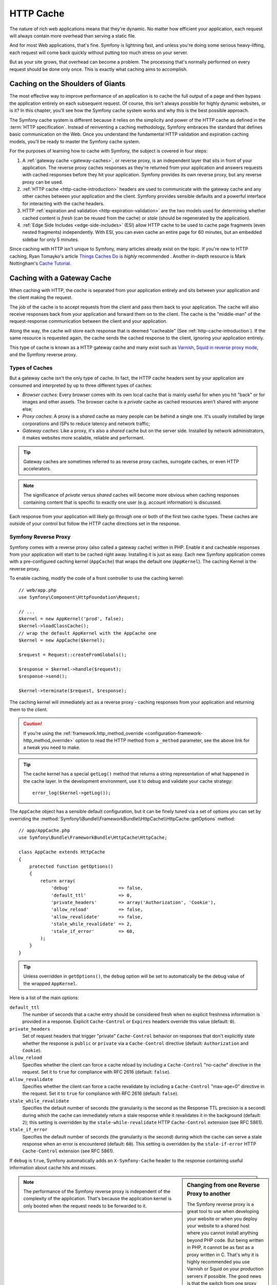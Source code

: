 .. index::
   single: Cache

HTTP Cache
==========

The nature of rich web applications means that they're dynamic. No matter
how efficient your application, each request will always contain more overhead
than serving a static file.

And for most Web applications, that's fine. Symfony is lightning fast, and
unless you're doing some serious heavy-lifting, each request will come back
quickly without putting too much stress on your server.

But as your site grows, that overhead can become a problem. The processing
that's normally performed on every request should be done only once. This
is exactly what caching aims to accomplish.

Caching on the Shoulders of Giants
----------------------------------

The most effective way to improve performance of an application is to cache
the full output of a page and then bypass the application entirely on each
subsequent request. Of course, this isn't always possible for highly dynamic
websites, or is it? In this chapter, you'll see how the Symfony cache
system works and why this is the best possible approach.

The Symfony cache system is different because it relies on the simplicity
and power of the HTTP cache as defined in the :term:`HTTP specification`.
Instead of reinventing a caching methodology, Symfony embraces the standard
that defines basic communication on the Web. Once you understand the fundamental
HTTP validation and expiration caching models, you'll be ready to master
the Symfony cache system.

For the purposes of learning how to cache with Symfony, the
subject is covered in four steps:

#. A :ref:`gateway cache <gateway-caches>`, or reverse proxy, is
   an independent layer that sits in front of your application. The reverse
   proxy caches responses as they're returned from your application and answers
   requests with cached responses before they hit your application. Symfony
   provides its own reverse proxy, but any reverse proxy can be used.

#. :ref:`HTTP cache <http-cache-introduction>` headers are used
   to communicate with the gateway cache and any other caches between your
   application and the client. Symfony provides sensible defaults and a
   powerful interface for interacting with the cache headers.

#. HTTP :ref:`expiration and validation <http-expiration-validation>`
   are the two models used for determining whether cached content is *fresh*
   (can be reused from the cache) or *stale* (should be regenerated by the
   application).

#. :ref:`Edge Side Includes <edge-side-includes>` (ESI) allow HTTP
   cache to be used to cache page fragments (even nested fragments) independently.
   With ESI, you can even cache an entire page for 60 minutes, but an embedded
   sidebar for only 5 minutes.

Since caching with HTTP isn't unique to Symfony, many articles already exist
on the topic. If you're new to HTTP caching, Ryan
Tomayko's article `Things Caches Do`_ is *highly* recommended . Another in-depth resource is Mark
Nottingham's `Cache Tutorial`_.

.. index::
   single: Cache; Proxy
   single: Cache; Reverse proxy
   single: Cache; Gateway

.. _gateway-caches:

Caching with a Gateway Cache
----------------------------

When caching with HTTP, the *cache* is separated from your application entirely
and sits between your application and the client making the request.

The job of the cache is to accept requests from the client and pass them
back to your application. The cache will also receive responses back from
your application and forward them on to the client. The cache is the "middle-man"
of the request-response communication between the client and your application.

Along the way, the cache will store each response that is deemed "cacheable"
(See :ref:`http-cache-introduction`). If the same resource is requested again,
the cache sends the cached response to the client, ignoring your application
entirely.

This type of cache is known as a HTTP gateway cache and many exist such
as `Varnish`_, `Squid in reverse proxy mode`_, and the Symfony reverse proxy.

.. index::
   single: Cache; Types of

Types of Caches
~~~~~~~~~~~~~~~

But a gateway cache isn't the only type of cache. In fact, the HTTP cache
headers sent by your application are consumed and interpreted by up to three
different types of caches:

* *Browser caches*: Every browser comes with its own local cache that is
  mainly useful for when you hit "back" or for images and other assets.
  The browser cache is a *private* cache as cached resources aren't shared
  with anyone else;

* *Proxy caches*: A proxy is a *shared* cache as many people can be behind a
  single one. It's usually installed by large corporations and ISPs to reduce
  latency and network traffic;

* *Gateway caches*: Like a proxy, it's also a *shared* cache but on the server
  side. Installed by network administrators, it makes websites more scalable,
  reliable and performant.

.. tip::

    Gateway caches are sometimes referred to as reverse proxy caches,
    surrogate caches, or even HTTP accelerators.

.. note::

    The significance of *private* versus *shared* caches will become more
    obvious when caching responses containing content that is
    specific to exactly one user (e.g. account information) is discussed.

Each response from your application will likely go through one or both of
the first two cache types. These caches are outside of your control but follow
the HTTP cache directions set in the response.

.. index::
   single: Cache; Symfony reverse proxy

.. _`symfony-gateway-cache`:
.. _symfony2-reverse-proxy:

Symfony Reverse Proxy
~~~~~~~~~~~~~~~~~~~~~

Symfony comes with a reverse proxy (also called a gateway cache) written
in PHP. Enable it and cacheable responses from your application will start
to be cached right away. Installing it is just as easy. Each new Symfony
application comes with a pre-configured caching kernel (``AppCache``) that
wraps the default one (``AppKernel``). The caching Kernel *is* the reverse
proxy.

To enable caching, modify the code of a front controller to use the caching
kernel::

    // web/app.php
    use Symfony\Component\HttpFoundation\Request;

    // ...
    $kernel = new AppKernel('prod', false);
    $kernel->loadClassCache();
    // wrap the default AppKernel with the AppCache one
    $kernel = new AppCache($kernel);

    $request = Request::createFromGlobals();

    $response = $kernel->handle($request);
    $response->send();

    $kernel->terminate($request, $response);

The caching kernel will immediately act as a reverse proxy - caching responses
from your application and returning them to the client.

.. caution::

    If you're using the :ref:`framework.http_method_override <configuration-framework-http_method_override>`
    option to read the HTTP method from a ``_method`` parameter, see the
    above link for a tweak you need to make.

.. tip::

    The cache kernel has a special ``getLog()`` method that returns a string
    representation of what happened in the cache layer. In the development
    environment, use it to debug and validate your cache strategy::

        error_log($kernel->getLog());

The ``AppCache`` object has a sensible default configuration, but it can be
finely tuned via a set of options you can set by overriding the
:method:`Symfony\\Bundle\\FrameworkBundle\\HttpCache\\HttpCache::getOptions`
method::

    // app/AppCache.php
    use Symfony\Bundle\FrameworkBundle\HttpCache\HttpCache;

    class AppCache extends HttpCache
    {
        protected function getOptions()
        {
            return array(
                'debug'                  => false,
                'default_ttl'            => 0,
                'private_headers'        => array('Authorization', 'Cookie'),
                'allow_reload'           => false,
                'allow_revalidate'       => false,
                'stale_while_revalidate' => 2,
                'stale_if_error'         => 60,
            );
        }
    }

.. tip::

    Unless overridden in ``getOptions()``, the ``debug`` option will be set
    to automatically be the debug value of the wrapped ``AppKernel``.

Here is a list of the main options:

``default_ttl``
    The number of seconds that a cache entry should be considered fresh when no
    explicit freshness information is provided in a response. Explicit
    ``Cache-Control`` or ``Expires`` headers override this value (default: ``0``).

``private_headers``
    Set of request headers that trigger "private" ``Cache-Control`` behavior on
    responses that don't explicitly state whether the response is ``public`` or
    ``private`` via a ``Cache-Control`` directive (default: ``Authorization``
    and ``Cookie``).

``allow_reload``
    Specifies whether the client can force a cache reload by including a
    ``Cache-Control`` "no-cache" directive in the request. Set it to ``true`` for
    compliance with RFC 2616 (default: ``false``).

``allow_revalidate``
    Specifies whether the client can force a cache revalidate by including a
    ``Cache-Control`` "max-age=0" directive in the request. Set it to ``true`` for
    compliance with RFC 2616 (default: ``false``).

``stale_while_revalidate``
    Specifies the default number of seconds (the granularity is the second as the
    Response TTL precision is a second) during which the cache can immediately
    return a stale response while it revalidates it in the background (default:
    ``2``); this setting is overridden by the ``stale-while-revalidate`` HTTP
    ``Cache-Control`` extension (see RFC 5861).

``stale_if_error``
    Specifies the default number of seconds (the granularity is the second) during
    which the cache can serve a stale response when an error is encountered
    (default: ``60``). This setting is overridden by the ``stale-if-error`` HTTP
    ``Cache-Control`` extension (see RFC 5861).

If ``debug`` is ``true``, Symfony automatically adds an ``X-Symfony-Cache``
header to the response containing useful information about cache hits and
misses.

.. sidebar:: Changing from one Reverse Proxy to another

    The Symfony reverse proxy is a great tool to use when developing your
    website or when you deploy your website to a shared host where you cannot
    install anything beyond PHP code. But being written in PHP, it cannot
    be as fast as a proxy written in C. That's why it is highly recommended you
    use Varnish or Squid on your production servers if possible. The good
    news is that the switch from one proxy server to another is easy and
    transparent as no code modification is needed in your application. Start
    easy with the Symfony reverse proxy and upgrade later to Varnish when
    your traffic increases.

    For more information on using Varnish with Symfony, see the
    :doc:`How to use Varnish </cookbook/cache/varnish>` cookbook chapter.

.. note::

    The performance of the Symfony reverse proxy is independent of the
    complexity of the application. That's because the application kernel is
    only booted when the request needs to be forwarded to it.

.. index::
   single: Cache; HTTP

.. _http-cache-introduction:

Introduction to HTTP Caching
----------------------------

To take advantage of the available cache layers, your application must be
able to communicate which responses are cacheable and the rules that govern
when/how that cache should become stale. This is done by setting HTTP cache
headers on the response.

.. tip::

    Keep in mind that "HTTP" is nothing more than the language (a simple text
    language) that web clients (e.g. browsers) and web servers use to communicate
    with each other. HTTP caching is the part of that language that allows clients
    and servers to exchange information related to caching.

HTTP specifies four response cache headers that are looked at here:

* ``Cache-Control``
* ``Expires``
* ``ETag``
* ``Last-Modified``

The most important and versatile header is the ``Cache-Control`` header,
which is actually a collection of various cache information.

.. note::

    Each of the headers will be explained in full detail in the
    :ref:`http-expiration-validation` section.

.. index::
   single: Cache; Cache-Control header
   single: HTTP headers; Cache-Control

The Cache-Control Header
~~~~~~~~~~~~~~~~~~~~~~~~

The ``Cache-Control`` header is unique in that it contains not one, but various
pieces of information about the cacheability of a response. Each piece of
information is separated by a comma:

.. code-block:: text

    Cache-Control: private, max-age=0, must-revalidate

    Cache-Control: max-age=3600, must-revalidate

Symfony provides an abstraction around the ``Cache-Control`` header to make
its creation more manageable::

    // ...

    use Symfony\Component\HttpFoundation\Response;

    $response = new Response();

    // mark the response as either public or private
    $response->setPublic();
    $response->setPrivate();

    // set the private or shared max age
    $response->setMaxAge(600);
    $response->setSharedMaxAge(600);

    // set a custom Cache-Control directive
    $response->headers->addCacheControlDirective('must-revalidate', true);

.. tip::

    If you need to set cache headers for many different controller actions,
    you might want to look into the FOSHttpCacheBundle_. It provides a way
    to define cache headers based on the URL pattern and other request
    properties.

Public vs Private Responses
~~~~~~~~~~~~~~~~~~~~~~~~~~~

Both gateway and proxy caches are considered "shared" caches as the cached
content is shared by more than one user. If a user-specific response were
ever mistakenly stored by a shared cache, it might be returned later to any
number of different users. Imagine if your account information were cached
and then returned to every subsequent user who asked for their account page!

To handle this situation, every response may be set to be public or private:

*public*
    Indicates that the response may be cached by both private and shared caches.

*private*
    Indicates that all or part of the response message is intended for a single
    user and must not be cached by a shared cache.

Symfony conservatively defaults each response to be private. To take advantage
of shared caches (like the Symfony reverse proxy), the response will need
to be explicitly set as public.

.. index::
   single: Cache; Safe methods

Safe Methods
~~~~~~~~~~~~

HTTP caching only works for "safe" HTTP methods (like GET and HEAD). Being
safe means that you never change the application's state on the server when
serving the request (you can of course log information, cache data, etc).
This has two very reasonable consequences:

* You should *never* change the state of your application when responding
  to a GET or HEAD request. Even if you don't use a gateway cache, the presence
  of proxy caches means that any GET or HEAD request may or may not actually
  hit your server;

* Don't expect PUT, POST or DELETE methods to cache. These methods are meant
  to be used when mutating the state of your application (e.g. deleting a
  blog post). Caching them would prevent certain requests from hitting and
  mutating your application.

.. _http-cache-defaults:

Caching Rules and Defaults
~~~~~~~~~~~~~~~~~~~~~~~~~~

HTTP 1.1 allows caching anything by default unless there is an explicit
``Cache-Control`` header. In practice, most caches do nothing when requests
have a cookie, an authorization header, use a non-safe method (i.e. PUT, POST,
DELETE), or when responses have a redirect status code.

Symfony automatically sets a sensible and conservative ``Cache-Control``
header when none is set by the developer by following these rules:

* If no cache header is defined (``Cache-Control``, ``Expires``, ``ETag``
  or ``Last-Modified``), ``Cache-Control`` is set to ``no-cache``, meaning
  that the response will not be cached;

* If ``Cache-Control`` is empty (but one of the other cache headers is present),
  its value is set to ``private, must-revalidate``;

* But if at least one ``Cache-Control`` directive is set, and no ``public`` or
  ``private`` directives have been explicitly added, Symfony adds the
  ``private`` directive automatically (except when ``s-maxage`` is set).

.. _http-expiration-validation:
.. _http-expiration-and-validation:

HTTP Expiration, Validation and Invalidation
--------------------------------------------

The HTTP specification defines two caching models:

* With the `expiration model`_, you simply specify how long a response should
  be considered "fresh" by including a ``Cache-Control`` and/or an ``Expires``
  header. Caches that understand expiration will not make the same request
  until the cached version reaches its expiration time and becomes "stale";

* When pages are really dynamic (i.e. their representation changes often),
  the `validation model`_ is often necessary. With this model, the
  cache stores the response, but asks the server on each request whether
  or not the cached response is still valid. The application uses a unique
  response identifier (the ``Etag`` header) and/or a timestamp (the ``Last-Modified``
  header) to check if the page has changed since being cached.

The goal of both models is to never generate the same response twice by relying
on a cache to store and return "fresh" responses. To achieve long caching times
but still provide updated content immediately, *cache invalidation* is
sometimes used.

.. sidebar:: Reading the HTTP Specification

    The HTTP specification defines a simple but powerful language in which
    clients and servers can communicate. As a web developer, the request-response
    model of the specification dominates your work. Unfortunately, the actual
    specification document - `RFC 2616`_ - can be difficult to read.

    There is an ongoing effort (`HTTP Bis`_) to rewrite the RFC 2616. It does
    not describe a new version of HTTP, but mostly clarifies the original HTTP
    specification. The organization is also improved as the specification
    is split into seven parts; everything related to HTTP caching can be
    found in two dedicated parts (`P4 - Conditional Requests`_ and `P6 -
    Caching: Browser and intermediary caches`_).

    As a web developer, you are strongly urged to read the specification. Its
    clarity and power - even more than ten years after its creation - is
    invaluable. Don't be put-off by the appearance of the spec - its contents
    are much more beautiful than its cover.

.. index::
   single: Cache; HTTP expiration

Expiration
~~~~~~~~~~

The expiration model is the more efficient and straightforward of the two
caching models and should be used whenever possible. When a response is cached
with an expiration, the cache will store the response and return it directly
without hitting the application until it expires.

The expiration model can be accomplished using one of two, nearly identical,
HTTP headers: ``Expires`` or ``Cache-Control``.

.. index::
   single: Cache; Expires header
   single: HTTP headers; Expires

Expiration with the ``Expires`` Header
~~~~~~~~~~~~~~~~~~~~~~~~~~~~~~~~~~~~~~

According to the HTTP specification, "the ``Expires`` header field gives
the date/time after which the response is considered stale." The ``Expires``
header can be set with the ``setExpires()`` ``Response`` method. It takes a
``DateTime`` instance as an argument::

    $date = new DateTime();
    $date->modify('+600 seconds');

    $response->setExpires($date);

The resulting HTTP header will look like this:

.. code-block:: text

    Expires: Thu, 01 Mar 2011 16:00:00 GMT

.. note::

    The ``setExpires()`` method automatically converts the date to the GMT
    timezone as required by the specification.

Note that in HTTP versions before 1.1 the origin server wasn't required to
send the ``Date`` header. Consequently, the cache (e.g. the browser) might
need to rely on the local clock to evaluate the ``Expires`` header making
the lifetime calculation vulnerable to clock skew. Another limitation
of the ``Expires`` header is that the specification states that "HTTP/1.1
servers should not send ``Expires`` dates more than one year in the future."

.. index::
   single: Cache; Cache-Control header
   single: HTTP headers; Cache-Control

Expiration with the ``Cache-Control`` Header
~~~~~~~~~~~~~~~~~~~~~~~~~~~~~~~~~~~~~~~~~~~~

Because of the ``Expires`` header limitations, most of the time, you should
use the ``Cache-Control`` header instead. Recall that the ``Cache-Control``
header is used to specify many different cache directives. For expiration,
there are two directives, ``max-age`` and ``s-maxage``. The first one is
used by all caches, whereas the second one is only taken into account by
shared caches::

    // Sets the number of seconds after which the response
    // should no longer be considered fresh
    $response->setMaxAge(600);

    // Same as above but only for shared caches
    $response->setSharedMaxAge(600);

The ``Cache-Control`` header would take on the following format (it may have
additional directives):

.. code-block:: text

    Cache-Control: max-age=600, s-maxage=600

.. index::
   single: Cache; Validation

Validation
~~~~~~~~~~

When a resource needs to be updated as soon as a change is made to the underlying
data, the expiration model falls short. With the expiration model, the application
won't be asked to return the updated response until the cache finally becomes
stale.

The validation model addresses this issue. Under this model, the cache continues
to store responses. The difference is that, for each request, the cache asks the
application if the cached response is still valid or if it needs to be regenerated.
If the cache *is* still valid, your application should return a 304 status code
and no content. This tells the cache that it's ok to return the cached response.

Under this model, you only save CPU if you're able to determine that the
cached response is still valid by doing *less* work than generating the whole
page again (see below for an implementation example).

.. tip::

    The 304 status code means "Not Modified". It's important because with
    this status code the response does *not* contain the actual content being
    requested. Instead, the response is simply a light-weight set of directions that
    tells the cache that it should use its stored version.

Like with expiration, there are two different HTTP headers that can be used
to implement the validation model: ``ETag`` and ``Last-Modified``.

.. index::
   single: Cache; Etag header
   single: HTTP headers; Etag

Validation with the ``ETag`` Header
~~~~~~~~~~~~~~~~~~~~~~~~~~~~~~~~~~~

The ``ETag`` header is a string header (called the "entity-tag") that uniquely
identifies one representation of the target resource. It's entirely generated
and set by your application so that you can tell, for example, if the ``/about``
resource that's stored by the cache is up-to-date with what your application
would return. An ``ETag`` is like a fingerprint and is used to quickly compare
if two different versions of a resource are equivalent. Like fingerprints,
each ``ETag`` must be unique across all representations of the same resource.

To see a simple implementation, generate the ETag as the md5 of the content::

    // src/AppBundle/Controller/DefaultController.php
    namespace AppBundle\Controller;

    use Symfony\Component\HttpFoundation\Request;

    class DefaultController extends Controller
    {
        public function homepageAction(Request $request)
        {
            $response = $this->render('static/homepage.html.twig');
            $response->setETag(md5($response->getContent()));
            $response->setPublic(); // make sure the response is public/cacheable
            $response->isNotModified($request);

            return $response;
        }
    }

The :method:`Symfony\\Component\\HttpFoundation\\Response::isNotModified`
method compares the ``If-None-Match`` sent with the ``Request`` with the
``ETag`` header set on the ``Response``. If the two match, the method
automatically sets the ``Response`` status code to 304.

.. note::

    The cache sets the ``If-None-Match`` header on the request to the ``ETag``
    of the original cached response before sending the request back to the
    app. This is how the cache and server communicate with each other and
    decide whether or not the resource has been updated since it was cached.

This algorithm is simple enough and very generic, but you need to create the
whole ``Response`` before being able to compute the ETag, which is sub-optimal.
In other words, it saves on bandwidth, but not CPU cycles.

In the :ref:`optimizing-cache-validation` section, you'll see how validation
can be used more intelligently to determine the validity of a cache without
doing so much work.

.. tip::

    Symfony also supports weak ETags by passing ``true`` as the second
    argument to the
    :method:`Symfony\\Component\\HttpFoundation\\Response::setEtag` method.

.. index::
   single: Cache; Last-Modified header
   single: HTTP headers; Last-Modified

Validation with the ``Last-Modified`` Header
~~~~~~~~~~~~~~~~~~~~~~~~~~~~~~~~~~~~~~~~~~~~

The ``Last-Modified`` header is the second form of validation. According
to the HTTP specification, "The ``Last-Modified`` header field indicates
the date and time at which the origin server believes the representation
was last modified." In other words, the application decides whether or not
the cached content has been updated based on whether or not it's been updated
since the response was cached.

For instance, you can use the latest update date for all the objects needed to
compute the resource representation as the value for the ``Last-Modified``
header value::

    // src/AppBundle/Controller/ArticleController.php
    namespace AppBundle\Controller;

    // ...
    use Symfony\Component\HttpFoundation\Response;
    use Symfony\Component\HttpFoundation\Request;
    use AppBundle\Entity\Article;

    class ArticleController extends Controller
    {
        public function showAction(Article $article, Request $request)
        {
            $author = $article->getAuthor();

            $articleDate = new \DateTime($article->getUpdatedAt());
            $authorDate = new \DateTime($author->getUpdatedAt());

            $date = $authorDate > $articleDate ? $authorDate : $articleDate;

            $response = new Response();
            $response->setLastModified($date);
            // Set response as public. Otherwise it will be private by default.
            $response->setPublic();

            if ($response->isNotModified($request)) {
                return $response;
            }

            // ... do more work to populate the response with the full content

            return $response;
        }
    }

The :method:`Symfony\\Component\\HttpFoundation\\Response::isNotModified`
method compares the ``If-Modified-Since`` header sent by the request with
the ``Last-Modified`` header set on the response. If they are equivalent,
the ``Response`` will be set to a 304 status code.

.. note::

    The cache sets the ``If-Modified-Since`` header on the request to the ``Last-Modified``
    of the original cached response before sending the request back to the
    app. This is how the cache and server communicate with each other and
    decide whether or not the resource has been updated since it was cached.

.. index::
   single: Cache; Conditional get
   single: HTTP; 304

.. _optimizing-cache-validation:

Optimizing your Code with Validation
~~~~~~~~~~~~~~~~~~~~~~~~~~~~~~~~~~~~

The main goal of any caching strategy is to lighten the load on the application.
Put another way, the less you do in your application to return a 304 response,
the better. The ``Response::isNotModified()`` method does exactly that by
exposing a simple and efficient pattern::

    // src/AppBundle/Controller/ArticleController.php
    namespace AppBundle\Controller;

    // ...
    use Symfony\Component\HttpFoundation\Response;
    use Symfony\Component\HttpFoundation\Request;

    class ArticleController extends Controller
    {
        public function showAction($articleSlug, Request $request)
        {
            // Get the minimum information to compute
            // the ETag or the Last-Modified value
            // (based on the Request, data is retrieved from
            // a database or a key-value store for instance)
            $article = ...;

            // create a Response with an ETag and/or a Last-Modified header
            $response = new Response();
            $response->setETag($article->computeETag());
            $response->setLastModified($article->getPublishedAt());

            // Set response as public. Otherwise it will be private by default.
            $response->setPublic();

            // Check that the Response is not modified for the given Request
            if ($response->isNotModified($request)) {
                // return the 304 Response immediately
                return $response;
            }

            // do more work here - like retrieving more data
            $comments = ...;

            // or render a template with the $response you've already started
            return $this->render('article/show.html.twig', array(
                'article' => $article,
                'comments' => $comments
            ), $response);
        }
    }

When the ``Response`` is not modified, the ``isNotModified()`` automatically sets
the response status code to ``304``, removes the content, and removes some
headers that must not be present for ``304`` responses (see
:method:`Symfony\\Component\\HttpFoundation\\Response::setNotModified`).

.. index::
   single: Cache; Vary
   single: HTTP headers; Vary

Varying the Response
~~~~~~~~~~~~~~~~~~~~

So far, it's been assumed that each URI has exactly one representation of the
target resource. By default, HTTP caching is done by using the URI of the
resource as the cache key. If two people request the same URI of a cacheable
resource, the second person will receive the cached version.

Sometimes this isn't enough and different versions of the same URI need to
be cached based on one or more request header values. For instance, if you
compress pages when the client supports it, any given URI has two representations:
one when the client supports compression, and one when it does not. This
determination is done by the value of the ``Accept-Encoding`` request header.

In this case, you need the cache to store both a compressed and uncompressed
version of the response for the particular URI and return them based on the
request's ``Accept-Encoding`` value. This is done by using the ``Vary`` response
header, which is a comma-separated list of different headers whose values
trigger a different representation of the requested resource:

.. code-block:: text

    Vary: Accept-Encoding, User-Agent

.. tip::

    This particular ``Vary`` header would cache different versions of each
    resource based on the URI and the value of the ``Accept-Encoding`` and
    ``User-Agent`` request header.

The ``Response`` object offers a clean interface for managing the ``Vary``
header::

    // set one vary header
    $response->setVary('Accept-Encoding');

    // set multiple vary headers
    $response->setVary(array('Accept-Encoding', 'User-Agent'));

The ``setVary()`` method takes a header name or an array of header names for
which the response varies.

Expiration and Validation
~~~~~~~~~~~~~~~~~~~~~~~~~

You can of course use both validation and expiration within the same ``Response``.
As expiration wins over validation, you can easily benefit from the best of
both worlds. In other words, by using both expiration and validation, you
can instruct the cache to serve the cached content, while checking back
at some interval (the expiration) to verify that the content is still valid.

.. tip::

    You can also define HTTP caching headers for expiration and validation by using
    annotations. See the `FrameworkExtraBundle documentation`_.

.. index::
   pair: Cache; Configuration

More Response Methods
~~~~~~~~~~~~~~~~~~~~~

The Response class provides many more methods related to the cache. Here are
the most useful ones::

    // Marks the Response stale
    $response->expire();

    // Force the response to return a proper 304 response with no content
    $response->setNotModified();

Additionally, most cache-related HTTP headers can be set via the single
:method:`Symfony\\Component\\HttpFoundation\\Response::setCache` method::

    // Set cache settings in one call
    $response->setCache(array(
        'etag'          => $etag,
        'last_modified' => $date,
        'max_age'       => 10,
        's_maxage'      => 10,
        'public'        => true,
        // 'private'    => true,
    ));

.. index::
   single: Cache; Invalidation

.. _http-cache-invalidation:

Cache Invalidation
~~~~~~~~~~~~~~~~~~

    "There are only two hard things in Computer Science: cache invalidation
    and naming things." -- Phil Karlton

Once an URL is cached by a gateway cache, the cache will not ask the
application for that content anymore. This allows the cache to provide fast
responses and reduces the load on your application. However, you risk
delivering outdated content. A way out of this dilemma is to use long
cache lifetimes, but to actively notify the gateway cache when content
changes. Reverse proxies usually provide a channel to receive such
notifications, typically through special HTTP requests.

.. caution::

    While cache invalidation is powerful, avoid it when possible. If you fail
    to invalidate something, outdated caches will be served for a potentially
    long time. Instead, use short cache lifetimes or use the validation model,
    and adjust your controllers to perform efficient validation checks as
    explained in :ref:`optimizing-cache-validation`.

    Furthermore, since invalidation is a topic specific to each type of reverse
    proxy, using this concept will tie you to a specific reverse proxy or need
    additional efforts to support different proxies.

Sometimes, however, you need that extra performance you can get when
explicitly invalidating. For invalidation, your application needs to detect
when content changes and tell the cache to remove the URLs which contain
that data from its cache.

.. tip::

    If you want to use cache invalidation, have a look at the
    `FOSHttpCacheBundle`_. This bundle provides services to help with various
    cache invalidation concepts and also documents the configuration for a
    couple of common caching proxies.

If one content corresponds to one URL, the ``PURGE`` model works well.
You send a request to the cache proxy with the HTTP method ``PURGE`` (using
the word "PURGE" is a convention, technically this can be any string) instead
of ``GET`` and make the cache proxy detect this and remove the data from the
cache instead of going to the application to get a response.

Here is how you can configure the Symfony reverse proxy to support the
``PURGE`` HTTP method::

    // app/AppCache.php

    use Symfony\Bundle\FrameworkBundle\HttpCache\HttpCache;
    use Symfony\Component\HttpFoundation\Request;
    use Symfony\Component\HttpFoundation\Response;
    // ...

    class AppCache extends HttpCache
    {
        protected function invalidate(Request $request, $catch = false)
        {
            if ('PURGE' !== $request->getMethod()) {
                return parent::invalidate($request, $catch);
            }

            if ('127.0.0.1' !== $request->getClientIp()) {
                return new Response(
                    'Invalid HTTP method',
                    Response::HTTP_BAD_REQUEST
                );
            }

            $response = new Response();
            if ($this->getStore()->purge($request->getUri())) {
                $response->setStatusCode(200, 'Purged');
            } else {
                $response->setStatusCode(200, 'Not found');
            }

            return $response;
        }
    }

.. caution::

    You must protect the ``PURGE`` HTTP method somehow to avoid random people
    purging your cached data.

**Purge** instructs the cache to drop a resource in *all its variants*
(according to the ``Vary`` header, see above). An alternative to purging is
**refreshing** a content. Refreshing means that the caching proxy is
instructed to discard its local cache and fetch the content again. This way,
the new content is already available in the cache. The drawback of refreshing
is that variants are not invalidated.

In many applications, the same content bit is used on various pages with
different URLs. More flexible concepts exist for those cases:

* **Banning** invalidates responses matching regular expressions on the
  URL or other criteria;
* **Cache tagging** lets you add a tag for each content used in a response
  so that you can invalidate all URLs containing a certain content.

.. index::
   single: Cache; ESI
   single: ESI

.. _edge-side-includes:

Using Edge Side Includes
------------------------

Gateway caches are a great way to make your website perform better. But they
have one limitation: they can only cache whole pages. If you can't cache
whole pages or if parts of a page has "more" dynamic parts, you are out of
luck. Fortunately, Symfony provides a solution for these cases, based on a
technology called `ESI`_, or Edge Side Includes. Akamai wrote this specification
almost 10 years ago and it allows specific parts of a page to have a different
caching strategy than the main page.

The ESI specification describes tags you can embed in your pages to communicate
with the gateway cache. Only one tag is implemented in Symfony, ``include``,
as this is the only useful one outside of Akamai context:

.. code-block:: html

    <!DOCTYPE html>
    <html>
        <body>
            <!-- ... some content -->

            <!-- Embed the content of another page here -->
            <esi:include src="http://..." />

            <!-- ... more content -->
        </body>
    </html>

.. note::

    Notice from the example that each ESI tag has a fully-qualified URL.
    An ESI tag represents a page fragment that can be fetched via the given
    URL.

When a request is handled, the gateway cache fetches the entire page from
its cache or requests it from the backend application. If the response contains
one or more ESI tags, these are processed in the same way. In other words,
the gateway cache either retrieves the included page fragment from its cache
or requests the page fragment from the backend application again. When all
the ESI tags have been resolved, the gateway cache merges each into the main
page and sends the final content to the client.

All of this happens transparently at the gateway cache level (i.e. outside
of your application). As you'll see, if you choose to take advantage of ESI
tags, Symfony makes the process of including them almost effortless.

.. _using-esi-in-symfony2:

Using ESI in Symfony
~~~~~~~~~~~~~~~~~~~~

First, to use ESI, be sure to enable it in your application configuration:

.. configuration-block::

    .. code-block:: yaml

        # app/config/config.yml
        framework:
            # ...
            esi: { enabled: true }

    .. code-block:: xml

        <!-- app/config/config.xml -->
        <?xml version="1.0" encoding="UTF-8" ?>
        <container xmlns="http://symfony.com/schema/dic/symfony"
            xmlns:xsi="http://www.w3.org/2001/XMLSchema-instance"
            xmlns:framework="http://symfony.com/schema/dic/symfony"
            xsi:schemaLocation="http://symfony.com/schema/dic/services
                http://symfony.com/schema/dic/services/services-1.0.xsd
                http://symfony.com/schema/dic/symfony
                http://symfony.com/schema/dic/symfony/symfony-1.0.xsd">

            <framework:config>
                <!-- ... -->
                <framework:esi enabled="true" />
            </framework:config>
        </container>

    .. code-block:: php

        // app/config/config.php
        $container->loadFromExtension('framework', array(
            // ...
            'esi' => array('enabled' => true),
        ));

Now, suppose you have a page that is relatively static, except for a news
ticker at the bottom of the content. With ESI, you can cache the news ticker
independent of the rest of the page.

.. code-block:: php

    // src/AppBundle/Controller/DefaultController.php

    // ...
    class DefaultController extends Controller
    {
        public function aboutAction()
        {
            $response = $this->render('static/about.html.twig');
            // set the shared max age - which also marks the response as public
            $response->setSharedMaxAge(600);

            return $response;
        }
    }

In this example, the full-page cache has a lifetime of ten minutes.
Next, include the news ticker in the template by embedding an action.
This is done via the ``render`` helper (See :ref:`templating-embedding-controller`
for more details).

As the embedded content comes from another page (or controller for that
matter), Symfony uses the standard ``render`` helper to configure ESI tags:

.. configuration-block::

    .. code-block:: twig

        {# app/Resources/views/static/about.html.twig #}

        {# you can use a controller reference #}
        {{ render_esi(controller('AppBundle:News:latest', { 'maxPerPage': 5 })) }}

        {# ... or a URL #}
        {{ render_esi(url('latest_news', { 'maxPerPage': 5 })) }}

    .. code-block:: html+php

        <!-- app/Resources/views/static/about.html.php -->

        <!-- you can use a controller reference -->
        <?php echo $view['actions']->render(
            new \Symfony\Component\HttpKernel\Controller\ControllerReference(
                'AppBundle:News:latest',
                array('maxPerPage' => 5)
            ),
            array('strategy' => 'esi')
        ) ?>

        <!-- ... or a URL -->
        <?php echo $view['actions']->render(
            $view['router']->url('latest_news', array('maxPerPage' => 5)),
            array('strategy' => 'esi'),
        ) ?>

By using the ``esi`` renderer (via the ``render_esi`` Twig function), you
tell Symfony that the action should be rendered as an ESI tag. You might be
wondering why you would want to use a helper instead of just writing the ESI
tag yourself. That's because using a helper makes your application work even
if there is no gateway cache installed.

.. tip::

    As you'll see below, the ``maxPerPage`` variable you pass is available
    as an argument to your controller (i.e. ``$maxPerPage``). The variables
    passed through ``render_esi`` also become part of the cache key so that
    you have unique caches for each combination of variables and values.

When using the default ``render`` function (or setting the renderer to
``inline``), Symfony merges the included page content into the main one
before sending the response to the client. But if you use the ``esi`` renderer
(i.e. call ``render_esi``) *and* if Symfony detects that it's talking to a
gateway cache that supports ESI, it generates an ESI include tag. But if there
is no gateway cache or if it does not support ESI, Symfony will just merge
the included page content within the main one as it would have done if you had
used ``render``.

.. note::

    Symfony detects if a gateway cache supports ESI via another Akamai
    specification that is supported out of the box by the Symfony reverse
    proxy.

The embedded action can now specify its own caching rules, entirely independent
of the master page.

.. code-block:: php

    // src/AppBundle/Controller/NewsController.php
    namespace AppBundle\Controller;

    // ...
    class NewsController extends Controller
    {
        public function latestAction($maxPerPage)
        {
            // ...
            $response->setSharedMaxAge(60);

            return $response;
        }
    }

With ESI, the full page cache will be valid for 600 seconds, but the news
component cache will only last for 60 seconds.

.. _book-http_cache-fragments:

When using a controller reference, the ESI tag should reference the embedded
action as an accessible URL so the gateway cache can fetch it independently of
the rest of the page. Symfony takes care of generating a unique URL for any
controller reference and it is able to route them properly thanks to the
:class:`Symfony\\Component\\HttpKernel\\EventListener\\FragmentListener`
that must be enabled in your configuration:

.. configuration-block::

    .. code-block:: yaml

        # app/config/config.yml
        framework:
            # ...
            fragments: { path: /_fragment }

    .. code-block:: xml

        <!-- app/config/config.xml -->
        <?xml version="1.0" encoding="UTF-8" ?>
        <container xmlns="http://symfony.com/schema/dic/services"
            xmlns:xsi="http://www.w3.org/2001/XMLSchema-instance"
            xmlns:doctrine="http://symfony.com/schema/dic/framework"
            xsi:schemaLocation="http://symfony.com/schema/dic/services
                http://symfony.com/schema/dic/services/services-1.0.xsd
                http://symfony.com/schema/dic/symfony
                http://symfony.com/schema/dic/symfony/symfony-1.0.xsd">

            <!-- ... -->
            <framework:config>
                <framework:fragments path="/_fragment" />
            </framework:config>
        </container>

    .. code-block:: php

        // app/config/config.php
        $container->loadFromExtension('framework', array(
            // ...
            'fragments' => array('path' => '/_fragment'),
        ));

One great advantage of the ESI renderer is that you can make your application
as dynamic as needed and at the same time, hit the application as little as
possible.

.. tip::

    The listener only responds to local IP addresses or
    :doc:`trusted proxies </cookbook/request/load_balancer_reverse_proxy>`.

.. note::

    Once you start using ESI, remember to always use the ``s-maxage``
    directive instead of ``max-age``. As the browser only ever receives the
    aggregated resource, it is not aware of the sub-components, and so it will
    obey the ``max-age`` directive and cache the entire page. And you don't
    want that.

The ``render_esi`` helper supports two other useful options:

``alt``
    Used as the ``alt`` attribute on the ESI tag, which allows you to specify an
    alternative URL to be used if the ``src`` cannot be found.

``ignore_errors``
    If set to true, an ``onerror`` attribute will be added to the ESI with a value
    of ``continue`` indicating that, in the event of a failure, the gateway cache
    will simply remove the ESI tag silently.

Summary
-------

Symfony was designed to follow the proven rules of the road: HTTP. Caching
is no exception. Mastering the Symfony cache system means becoming familiar
with the HTTP cache models and using them effectively. This means that, instead
of relying only on Symfony documentation and code examples, you have access
to a world of knowledge related to HTTP caching and gateway caches such as
Varnish.

Learn more from the Cookbook
----------------------------

* :doc:`/cookbook/cache/varnish`

.. _`Things Caches Do`: http://2ndscale.com/writings/things-caches-do
.. _`Cache Tutorial`: http://www.mnot.net/cache_docs/
.. _`Varnish`: https://www.varnish-cache.org/
.. _`Squid in reverse proxy mode`: http://wiki.squid-cache.org/SquidFaq/ReverseProxy
.. _`expiration model`: http://tools.ietf.org/html/rfc2616#section-13.2
.. _`validation model`: http://tools.ietf.org/html/rfc2616#section-13.3
.. _`RFC 2616`: http://tools.ietf.org/html/rfc2616
.. _`HTTP Bis`: http://tools.ietf.org/wg/httpbis/
.. _`P4 - Conditional Requests`: http://tools.ietf.org/html/draft-ietf-httpbis-p4-conditional
.. _`P6 - Caching: Browser and intermediary caches`: http://tools.ietf.org/html/draft-ietf-httpbis-p6-cache
.. _`FrameworkExtraBundle documentation`: https://symfony.com/doc/current/bundles/SensioFrameworkExtraBundle/annotations/cache.html
.. _`ESI`: http://www.w3.org/TR/esi-lang
.. _`FOSHttpCacheBundle`: http://foshttpcachebundle.readthedocs.org/
